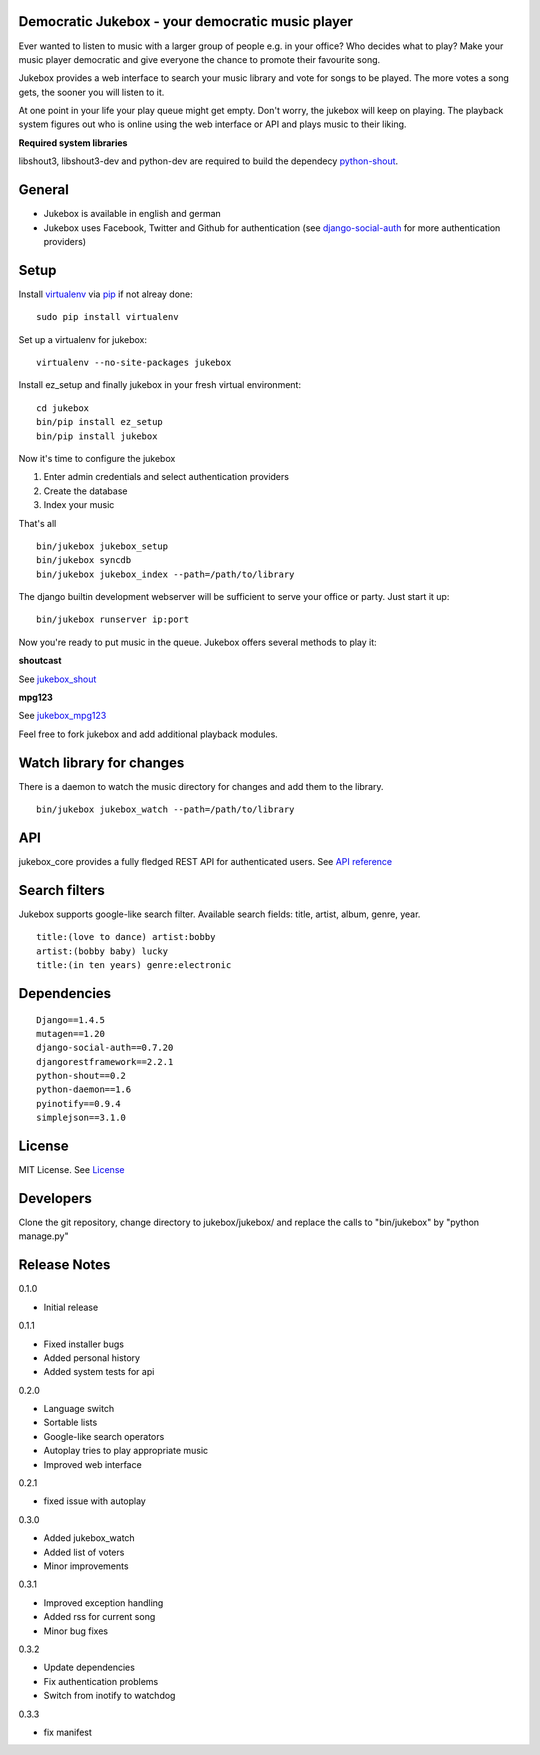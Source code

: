 Democratic Jukebox - your democratic music player
==================================================

Ever wanted to listen to music with a larger group of people e.g. in your office? Who decides what to play?
Make your music player democratic and give everyone the chance to promote their favourite song.

Jukebox provides a web interface to search your music library and vote for songs to be played.
The more votes a song gets, the sooner you will listen to it.

At one point in your life your play queue might get empty. Don't worry, the jukebox will keep on playing.
The playback system figures out who is online using the web interface or API and plays music to their liking.

**Required system libraries**

libshout3, libshout3-dev and python-dev are required to build the dependecy `python-shout <http://pypi.python.org/pypi/python-shout>`_.

.. image:: http://static.jensnistler.de/jukebox.png
   :height: 404px
   :width: 872px
   :scale: 100%
   :alt: Democratic Jukebox - your democratic music player

General
========

- Jukebox is available in english and german
- Jukebox uses Facebook, Twitter and Github for authentication (see `django-social-auth <https://github.com/omab/django-social-auth>`_ for more authentication providers)

Setup
==================

Install `virtualenv <http://pypi.python.org/pypi/virtualenv>`_ via `pip <http://pypi.python.org/pypi/pip>`_ if not alreay done:

::

    sudo pip install virtualenv

Set up a virtualenv for jukebox:

::

    virtualenv --no-site-packages jukebox

Install ez_setup and finally jukebox in your fresh virtual environment:

::

    cd jukebox
    bin/pip install ez_setup
    bin/pip install jukebox

Now it's time to configure the jukebox

1. Enter admin credentials and select authentication providers
2. Create the database
3. Index your music

That's all

::

    bin/jukebox jukebox_setup
    bin/jukebox syncdb
    bin/jukebox jukebox_index --path=/path/to/library

The django builtin development webserver will be sufficient to serve your office or party. Just start it up:

::

    bin/jukebox runserver ip:port

Now you're ready to put music in the queue. Jukebox offers several methods to play it:

**shoutcast**

See `jukebox_shout <https://github.com/lociii/jukebox/blob/master/jukebox/jukebox_shout/docs/README.rst>`_

**mpg123**

See `jukebox_mpg123 <https://github.com/lociii/jukebox/blob/master/jukebox/jukebox_mpg123/docs/README.rst>`_

Feel free to fork jukebox and add additional playback modules.

Watch library for changes
===========================

There is a daemon to watch the music directory for changes and add them to the library.

::

    bin/jukebox jukebox_watch --path=/path/to/library

API
=============

jukebox_core provides a fully fledged REST API for authenticated users. See `API reference <https://github.com/lociii/jukebox/blob/master/jukebox/jukebox_core/docs/API.rst>`_

Search filters
===============

Jukebox supports google-like search filter. Available search fields: title, artist, album, genre, year.

::

    title:(love to dance) artist:bobby
    artist:(bobby baby) lucky
    title:(in ten years) genre:electronic

Dependencies
=============

::

    Django==1.4.5
    mutagen==1.20
    django-social-auth==0.7.20
    djangorestframework==2.2.1
    python-shout==0.2
    python-daemon==1.6
    pyinotify==0.9.4
    simplejson==3.1.0

License
========

MIT License. See `License <https://github.com/lociii/jukebox/blob/master/LICENSE.rst>`_

Developers
===========

Clone the git repository, change directory to jukebox/jukebox/ and replace the calls to "bin/jukebox" by "python manage.py"

Release Notes
==============

0.1.0

- Initial release

0.1.1

- Fixed installer bugs
- Added personal history
- Added system tests for api

0.2.0

- Language switch
- Sortable lists
- Google-like search operators
- Autoplay tries to play appropriate music
- Improved web interface

0.2.1

- fixed issue with autoplay

0.3.0

- Added jukebox_watch
- Added list of voters
- Minor improvements

0.3.1

- Improved exception handling
- Added rss for current song
- Minor bug fixes

0.3.2

- Update dependencies
- Fix authentication problems
- Switch from inotify to watchdog

0.3.3

- fix manifest
